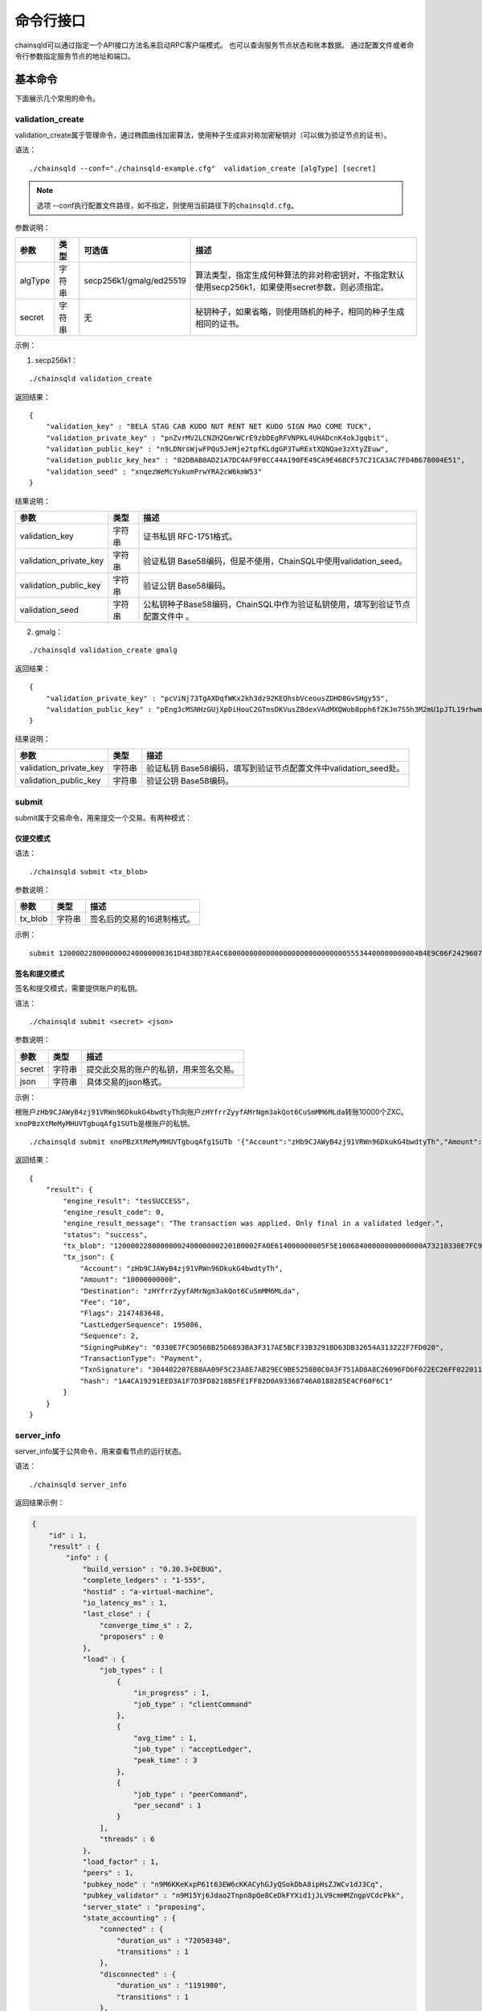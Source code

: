 命令行接口
############################

chainsqld可以通过指定一个API接口方法名来启动RPC客户端模式。
也可以查询服务节点状态和账本数据。
通过配置文件或者命令行参数指定服务节点的地址和端口。

基本命令
*****************************

下面展示几个常用的命令。

.. _validation_create:

validation_create
+++++++++++++++++++++++++++++++

validation_create属于管理命令，通过椭圆曲线加密算法，使用种子生成非对称加密秘钥对（可以做为验证节点的证书）。

语法：

::

    ./chainsqld --conf="./chainsqld-example.cfg"  validation_create [algType] [secret]

.. note::

    选项 --conf执行配置文件路径，如不指定，则使用当前路径下的\ ``chainsqld.cfg``\ 。

参数说明：

.. list-table::

    * - **参数**
      - **类型**
      - **可选值**
      - **描述**
    * - algType
      - 字符串
      - secp256k1/gmalg/ed25519
      - 算法类型，指定生成何种算法的非对称密钥对，不指定默认使用secp256k1，如果使用secret参数，则必须指定。
    * - secret
      - 字符串
      - 无
      - 秘钥种子，如果省略，则使用随机的种子，相同的种子生成相同的证书。

示例：

1. secp256k1：

::

    ./chainsqld validation_create

返回结果：

::

    {
        "validation_key" : "BELA STAG CAB KUDO NUT RENT NET KUDO SIGN MAO COME TUCK",
        "validation_private_key" : "pnZvrMV2LCNZH2GmrWCrE9zbDEgRFVNPKL4UHADcnK4okJgqbit",
        "validation_public_key" : "n9LDNrsWjwFPQu5JeHje2tpfKLdgGP3TwRExtXQNQae3zXtyZEuw",
        "validation_public_key_hex" : "02DBAB0AD21A7DC4AF9F0CC44A190FE49CA9E46BCF57C21CA3AC7FD4B678004E51",
        "validation_seed" : "xnqezWeMcYukumPrwYRA2cW6kmW53"
    }

结果说明：

.. list-table::

    * - **参数**
      - **类型**
      - **描述**
    * - validation_key
      - 字符串
      - 证书私钥 RFC-1751格式。
    * - validation_private_key
      - 字符串
      - 验证私钥 Base58编码，但是不使用，ChainSQL中使用validation_seed。
    * - validation_public_key
      - 字符串
      - 验证公钥 Base58编码。
    * - validation_seed
      - 字符串
      - 公私钥种子Base58编码，ChainSQL中作为验证私钥使用，填写到验证节点配置文件中 。

2. gmalg：

::

    ./chainsqld validation_create gmalg

返回结果：

::

    {
        "validation_private_key" : "pcViNj73TgAXDqfWKx2kh3dz92KEQhsbVceousZDHD8GvSHgy55",
        "validation_public_key" : "pEng3cMSNHzGUjXpDiHouC2GTmsDKVusZBdexVAdMXQWob8pph6f2KJm7S5h3M2mU1pJTL19rhwm9EVAZxrDwPjVSLV35gES"
    }

结果说明：

.. list-table::

    * - **参数**
      - **类型**
      - **描述**
    * - validation_private_key
      - 字符串
      - 验证私钥 Base58编码，填写到验证节点配置文件中validation_seed处。
    * - validation_public_key
      - 字符串
      - 验证公钥 Base58编码。

submit
+++++++++++++++++++++++++++++++

submit属于交易命令，用来提交一个交易。有两种模式：

仅提交模式
===============================

语法：

::

    ./chainsqld submit <tx_blob>

参数说明：

.. list-table::

    * - **参数**
      - **类型**
      - **描述**
    * - tx_blob
      - 字符串
      - 签名后的交易的16进制格式。

示例：

::

    submit 1200002280000000240000000361D4838D7EA4C6800000000000000000000000000055534400000000004B4E9C06F24296074F7BC48F92A97916C6DC5EA968400000000000000A732103AB40A0490F9B7ED8DF29D246BF2D6269820A0EE7742ACDD457BEA7C7D0931EDB74473045022100D184EB4AE5956FF600E7536EE459345C7BBCF097A84CC61A93B9AF7197EDB98702201CEA8009B7BEEBAA2AACC0359B41C427C1C5B550A4CA4B80CF2174AF2D6D5DCE81144B4E9C06F24296074F7BC48F92A97916C6DC5EA983143E9D4A2B8AA0780F682D136F7A56D6724EF53754

签名和提交模式
==================================

签名和提交模式，需要提供账户的私钥。

语法：

::

    ./chainsqld submit <secret> <json>

参数说明：

.. list-table::

    * - **参数**
      - **类型**
      - **描述**
    * - secret
      - 字符串
      - 提交此交易的账户的私钥，用来签名交易。
    * - json
      - 字符串
      - 具体交易的json格式。

示例：

根账户\ ``zHb9CJAWyB4zj91VRWn96DkukG4bwdtyTh``\ 向账户\ ``zHYfrrZyyfAMrNgm3akQot6CuSmMM6MLda``\ 转账10000个ZXC。
``xnoPBzXtMeMyMHUVTgbuqAfg1SUTb``\ 是根账户的私钥。

::

    ./chainsqld submit xnoPBzXtMeMyMHUVTgbuqAfg1SUTb '{"Account":"zHb9CJAWyB4zj91VRWn96DkukG4bwdtyTh","Amount":"10000000000","Destination":"zHYfrrZyyfAMrNgm3akQot6CuSmMM6MLda","TransactionType":"Payment"}' 

返回结果：

::

    {
        "result": {
            "engine_result": "tesSUCCESS",
            "engine_result_code": 0,
            "engine_result_message": "The transaction was applied. Only final in a validated ledger.",
            "status": "success",
            "tx_blob": "12000022800000002400000002201B0002FA0E614000000005F5E10068400000000000000A73210330E7FC9D56BB25D6893BA3F317AE5BCF33B3291BD63DB32654A313222F7FD0207446304402207E88AA09F5C23A8E7AB29EC9BE5258B0C0A3F751AD8A8C26096FD6F022EC26FF0220112A2140F206679085B0015A2273BB4F802E23BFE64EF58F851F606BF6861ED68114B5F762798A53D543A014CAF8B297CFF8F2F937E88314934CD4FACC490E3DC5152F7C1BAD57EEEE3F9C77",
            "tx_json": {
                "Account": "zHb9CJAWyB4zj91VRWn96DkukG4bwdtyTh",
                "Amount": "10000000000",
                "Destination": "zHYfrrZyyfAMrNgm3akQot6CuSmMM6MLda",
                "Fee": "10",
                "Flags": 2147483648,
                "LastLedgerSequence": 195086,
                "Sequence": 2,
                "SigningPubKey": "0330E7FC9D56BB25D6893BA3F317AE5BCF33B3291BD63DB32654A313222F7FD020",
                "TransactionType": "Payment",
                "TxnSignature": "304402207E88AA09F5C23A8E7AB29EC9BE5258B0C0A3F751AD8A8C26096FD6F022EC26FF0220112A2140F206679085B0015A2273BB4F802E23BFE64EF58F851F606BF6861ED6",
                "hash": "1A4CA19291EED3A1F7D3FD8218B5FE1FF82D0A93368746A0188285E4CF60F6C1"
            }
        }
    }

server_info
+++++++++++++++++++++++++++++++

server_info属于公共命令，用来查看节点的运行状态。

语法：

::

    ./chainsqld server_info

返回结果示例：

.. code-block:: json

    {
        "id" : 1,
        "result" : {
            "info" : {
                "build_version" : "0.30.3+DEBUG",
                "complete_ledgers" : "1-555",
                "hostid" : "a-virtual-machine",
                "io_latency_ms" : 1,
                "last_close" : {
                    "converge_time_s" : 2,
                    "proposers" : 0
                },
                "load" : {
                    "job_types" : [
                        {
                            "in_progress" : 1,
                            "job_type" : "clientCommand"
                        },
                        {
                            "avg_time" : 1,
                            "job_type" : "acceptLedger",
                            "peak_time" : 3
                        },
                        {
                            "job_type" : "peerCommand",
                            "per_second" : 1
                        }
                    ],
                    "threads" : 6
                },
                "load_factor" : 1,
                "peers" : 1,
                "pubkey_node" : "n9M6KKeKxpP61t63EW6cKKACyhGJyQSokDbA8ipHsZJWCv1dJ3Cq",
                "pubkey_validator" : "n9M15Yj6Jdao2Tnpn8pQe8CeDkFYXid1jJLV9cmHMZngpVCdcPkk",
                "server_state" : "proposing",
                "state_accounting" : {
                    "connected" : {
                        "duration_us" : "72050340",
                        "transitions" : 1
                    },
                    "disconnected" : {
                        "duration_us" : "1191980",
                        "transitions" : 1
                    },
                    "full" : {
                        "duration_us" : "2442353290",
                        "transitions" : 1
                    },
                    "syncing" : {
                        "duration_us" : "0",
                        "transitions" : 0
                    },
                    "tracking" : {
                        "duration_us" : "3",
                        "transitions" : 1
                    }
                },
                "validated_ledger" : {
                    "base_fee_zxc" : 1e-05,
                    "close_time_offset" : 18753,
                    "hash" : "2D1E46FAD9EC8AAD34E8B472F1556A56407528A8F8218081B1F7BB2E0CC4CC5C",
                    "reserve_base_zxc" : 5,
                    "reserve_inc_zxc" : 1,
                    "seq" : 555
                },
                "uptime" : 2428,
                "validation_quorum" : 2,
                "validator_list_expires" : "never"
            },
            "status" : "success"
        }
    }


.. _serverInfo-return:

结果说明：

.. list-table::

    * - **参数**
      - **类型**
      - **描述**
    * - build_version
      - 字符串
      - 节点运行的chainsqld版本。
    * - complete_ledgers
      - 字符串
      - 本节点上完整的区块序列，如果本节点上没有任何完整的区块
        （可能刚接入网络，正在于网络同步），则值为empty。
    * - load
      - 对象
      - 节点当前的负载详情。
    * - peers
      - 整形
      - 与本节点直接连接的其他chainsqld节点的数量。
    * - pubkey_node
      - 字符串
      - 节点与节点通信时，用来验证这个节点的公钥。节点在启动时自动生成的。
    * - pubkey_validator
      - 字符串
      - 该验证节点的公钥，由上面的validation_create命令生成。
    * - server_state
      - 字符串
      - 节点当前状态。
    * - state_accounting
      - 对象
      - 节点在每个状态下的运行时长。
    * - validated_ledger
      - 对象
      - 最近完成共识的区块的信息。
        如果不存在，则会替换为closed_ledger域，表示最近关闭但还没有完成共识的区块信息。
    * - validated_ledger.base_fee_zxc
      - 整形
      - 账本的基本费用，交易、记账以这个数额为基础，单位：zxc。
    * - validated_ledger.close_time_offset
      - 整形
      - 表示账本关闭多长时间了。
    * - validated_ledger.hash
      - 字符串
      - 区块的哈希。  
    * - validated_ledger.reserve_base_zxc
      - 整形
      - 账户必须预留的费用。
    * - validated_ledger.reserve_inc_zxc
      - 整形
      - 账户每增加一个对象（比如一个表）需要额外预留的费用增加这个数值。
    * - validated_ledger.seq
      - 整形
      - 区块的序号。
    * - uptime
      - 整形
      - 节点已运行时长。
    * - validation_quorum
      - 整形
      - 账本达成共识需要的验证数。
    * - validator_list_expires
      - 字符串
      - 新特性，验证节点列表相关的。

.. note::

    若返回结果中，字段\ ``complete_ledgers``\ 类似 "1-10"，则表示chainsqld服务启动成功。

peers
+++++++++++++++++++++++++++++++

peers属于管理命令，查看已连接的其他节点的连接状态和同步状态。

语法：

::

    ./chainsqld peers

返回结果示例：

.. code-block:: json

    {
        "id" : 1,
        "result" : {
            "cluster" : {},
            "peers" : [
                {
                    "address" : "127.0.0.1:5115",
                    "complete_ledgers" : "18850253 - 18851277",
                    "latency" : 0,
                    "ledger" : "5724E7C9B0E7B9E6D7F359A15B260216D896968C0BD782B94F423B10AE0B59FB",
                    "load" : 152,
                    "public_key" : "n9M6KKeKxpP61t63EW6cKKACyhGJyQSokDbA8ipHsZJWCv1dJ3Cq",
                    "uptime" : 4195,
                    "version" : "chainsqld-0.30.3+DEBUG"
                }
            ],
            "status" : "success"
        }
    }

结果说明：

.. list-table::

    * - **参数**
      - **类型**
      - **描述**
    * - cluster
      - 对象
      - 如果配置了集群，则返回集群中其他节点的信息。
    * - peers
      - 数组
      - 已连接的其他节点的连接状态和同步状态。
    * - address
      - 字符串
      - 对端节点与本节点连接使用的IP地址和端口号。
    * - complete_ledgers
      - 字符串
      - 对端节点中有哪些完整的账本。
    * - latency
      - 整数
      - 与对端节点的网络延迟。单位：毫秒。
    * - ledger
      - 字符串
      - 对端节点最后一个关闭的账本的哈希。
    * - load
      - 整数
      - 衡量对等服务器在本地服务器上加载的负载量。数字越大表示负载越大。（测量负载的单位未正式定义。）
    * - public_key
      - 字符串
      - 用来验真对端节点消息完整性的公钥。
    * - uptime
      - 整数
      - 对端节点自启动以来，连续运行的时长。单位：秒。
    * - version
      - 字符串
      - 对端节点运行的chainsqld版本。

.. _wallet_propose:

wallet_propose
+++++++++++++++++++++++++++++++

生成一个账户地址和秘钥对，之后必须通过转账交易，发送足够的ZXC给该账户，才能使账户真正进入账本。

语法：

::

    ./chainsqld wallet_propose [algType] [passphrase]

参数说明：

.. list-table::

    * - **参数**
      - **类型**
      - **可选值**
      - **描述**
    * - algType
      - 字符串
      - secp256k1/gmalg/ed25519
      - 算法类型，指定生成何种算法的非对称密钥对，不指定默认为节点使用的非对称密码算法，如果使用passphrase参数，则必须指定。
    * - passphrase
      - 字符串
      - 无
      - 秘钥种子，如果省略，则使用随机的种子，相同的种子生成相同的账户地址和证书。

返回结果示例：

1. secp256k1：

.. code-block:: json

    {
        "result" : {
            "account_id" : "zHb9CJAWyB4zj91VRWn96DkukG4bwdtyTh",
            "account_id_hex" : "B5F762798A53D543A014CAF8B297CFF8F2F937E8",
            "key_type" : "secp256k1",
            "master_key" : "I IRE BOND BOW TRIO LAID SEAT GOAL HEN IBIS IBIS DARE",
            "master_seed" : "xnoPBzXtMeMyMHUVTgbuqAfg1SUTb",
            "master_seed_hex" : "DEDCE9CE67B451D852FD4E846FCDE31C",
            "public_key" : "cBQG8RQArjx1eTKFEAQXz2gS4utaDiEC9wmi7pfUPTi27VCchwgw",
            "public_key_hex" : "0330E7FC9D56BB25D6893BA3F317AE5BCF33B3291BD63DB32654A313222F7FD020",
            "status" : "success"
        }
    }

2. gmalg：

.. code-block:: json

    {
        "result" : {
            "account_id" : "zLzooEnenjmeVaPZYykdx8jGJBV5j7uMN9",
            "account_id_hex" : "D091744D1737B0D574A9C908B3B97E646A7E87F4",
            "key_type" : "gmalg",
            "private_key" : "p92iRuvDiFnmRBfSGXGA5QNLuFx1rFucvkQpaSMgoVpYg5g7U8B",
            "public_key" : "pYvfKPYdmfkdTpQg8NFpxxzpGsr77WT4fDA93sd3mdBhnG66UCapMF296eCFZ7boLEWpeUNQvSRAVeuXXEnxpDmqhyfF7Eb7",
            "public_key_hex" : "4746CE7928E8D4464F3CA3E35EAC75BEEA210A9A3DAE606F75D4658A133E15BF3B44581F42A208DC06053BFE600166E8FE6E435BE84D8980689889C3CA2EA3E126",
            "status" : "success"
        }
    }

结果说明：

.. list-table::

    * - **参数**
      - **类型**
      - **描述**
    * - status
      - 字符串
      - 标识命令是否执行成功。
    * - account_id
      - 字符串
      - 生成的账户地址。
    * - account_id_hex
      - 字符串
      - 生成的账户地址原始十六进制格式内容。
    * - master_seed
      - 字符串
      - 账户的种子（私钥），国密算法没有此项。
    * - private_key
      - 字符串
      - 账户的私钥，国密算法使用此项。
    * - public_key
      - 字符串
      - 账户的公钥。
    * - public_key_hex
      - 字符串
      - 账户的公钥原始十六进制格式内容。


.. _cmdledger_txs:

ledger_txs
+++++++++++++++++++++++++++++++

查询区块中的成功、失败交易数，以及错误交易的hash及错误码。

语法：

::

    ./chainsqld ledger_txs <ledger_seq> [include_success] [include_failure]

参数说明：

.. list-table::

    * - **参数**
      - **类型**
      - **描述**
    * - ledger_seq
      - 整形
      - 要查询的区块号。
    * - include_success
      - 字符串
      - 若省略，则返回结果中，不包括成功的交易的hash。
    * - include_failure
      - 字符串
      - 若省略，则返回结果中，不包括错误交易的hash及错误码。

返回结果示例：

.. code-block:: json

    {
        "id" : 1,
        "result" : {
            "ledger_index" : 2,
            "status" : "success",
            "txn_failure" : 0,
            "txn_failure_detail" : [],
            "txn_success" : 1,
            "txn_success_detail" : [
              {
                "hash" : "41521F8535F1A6A581528BFB56F3085F9D4B09EBE913A6C854B1C9453BD0C46D",
                "transaction_result" : "tesSUCCESS"
              }
            ]
        }
    }

结果说明：

.. list-table::

    * - **参数**
      - **类型**
      - **描述**
    * - status
      - 字符串
      - 标识命令是否执行成功。
    * - txn_failure
      - 整形
      - 区块包含的错误交易个数。
    * - txn_success
      - 整形
      - 区块包含的成功交易个数。
    * - txn_failure_detail
      - 对象数组
      - 包含每个错误交易的哈希和错误码。
    * - txn_success_detail
      - 对象数组
      - 包含每个成功交易的哈希。

.. warning::

  此命令为\ :ref:`PoP共识版本 <PoP共识版本>`\ 新增命令，只适用于PoP共识版本。

chainsqld命令
*****************************

t_dump
+++++++++++++++++++++++++++++++

将数据库表的操作以文档的形式进行记录，可以分多次对同一张表进行dump。

语法：

::

    chainsqld t_dump <param> <out_file_path>

示例：

::

    ./chainsqld t_dump "zNRi42SAPegzJYzXYZfRFqPqUfGqKCaSbx Table1 262754" ./Table1.dump

参数说明：

.. list-table::

    * - **参数**
      - **类型**
      - **描述**
    * - param
      - 字符串
      - 与数据库表的同步设置保持一致。详情参见数据库表同步设置。
    * - out_file_path
      - 字符串
      - 输出文件路径。

返回结果：

.. code-block:: json

    {
        "id" : 1,
        "result" : {
            "command" : "t_dump",
            "status" : "success",
            "tx_json" : [
                "zNRi42SAPegzJYzXYZfRFqPqUfGqKCaSbx Table1 262754",
                "./table1.dmp"
            ]
        }
    }

t_dumpstop
+++++++++++++++++++++++++++++++

停止dump一张表。

语法：

::

    chainsqld t_dump <owner_address> <table_name>

参数说明：

.. list-table::

    * - **参数**
      - **类型**
      - **描述**
    * - owner_address
      - 字符串
      - 表的创建者账户地址。
    * - table_name
      - 字符串
      - 表名。

返回结果示例：

.. code-block:: json

    {
        "id" : 1,
        "result" : {
            "command" : "t_dumpstop",
            "status" : "success",
            "tx_json" : [ 
                "zNRi42SAPegzJYzXYZfRFqPqUfGqKCaSbx", 
                "Table1" 
            ]
        }
    }

t_audit
+++++++++++++++++++++++++++++++

对数据库表的指定记录（由SQL查询条件指定）的一列或多列进行追根溯源，将所有影响了指定记录的列的操作都记录下来。

语法：

::

    chainsqld t_audit <param> <sql_query_statement> <out_file_path>

示例：

::

    ./chainsqld t_audit "zNRi42SAPegzJYzXYZfRFqPqUfGqKCaSbx Table1 262754" "select * from Table1 where id=1" ./Table1.audit

参数说明：

.. list-table::

    * - **参数**
      - **类型**
      - **描述**
    * - param
      - 字符串
      - 与数据库表的同步设置保持一致。详情参见数据库表同步设置。
    * - sql_query_statement
      - 字符串
      - 由SQL语句指定审计的记录和列。
    * - out_file_path
      - 字符串
      - 输出文件路径。

返回结果：

.. code-block:: json

    {
        "id" : 1,
        "result" : {
            "command" : "t_audit",
            "nickName" : "5C9DD983025F6F654EA23FAFC0ADFC1BD0CAF58E",
            "status" : "success",
            "tx_json" : [
                "zNRi42SAPegzJYzXYZfRFqPqUfGqKCaSbx Table1 263498",
                "select * from Table1 where id=1",
                "./Table1.audit"
            ]
        }
    }

结果说明：

.. list-table::

    * - **参数**
      - **类型**
      - **描述**
    * - nickName
      - 字符串
      - 审计任务名称，用来停止审计任务。

t_auditstop
+++++++++++++++++++++++++++++++

停止审计。

语法：

::

    chainsqld t_auditstop <nickname>

参数说明：

.. list-table::

    * - **参数**
      - **类型**
      - **描述**
    * - nickname
      - 字符串
      - 启动审计任务时，返回的审计任务名。

返回结果：

.. code-block:: json

    {
        "id" : 1,
        "result" : {
            "command" : "t_auditstop",
            "status" : "success",
            "tx_json" : [ 
                "5C9DD983025F6F654EA23FAFC0ADFC1BD0CAF58E"
            ]
        }
    }



.. _LedgerObjects:

ledger_objects
+++++++++++++++++++++++++++++++

统计账本中各类别状态的个数。

语法：

::

    chainsqld ledger_objects <ledger_hash>|<ledger_index>

参数说明：

.. list-table::

    * - **参数**
      - **类型**
      - **描述**
    * - <ledger_hash>|<ledger_index>
      - 字符串
      - 账本哈希值 或者 账本号


返回结果：

.. code-block:: json

    {
      "id" : 1,
      "result" : {
          "ledger_hash" : "2C7279A24D8ED1A3B10F1C0497D245FEE87496FEDBB661176ABC3D1188F7CAE8",
          "ledger_index" : 1000,
          "state" : {
            "account" : 1,
            "amendments" : 1,
            "directory" : 0,
            "escrow" : 0,
            "fee" : 0,
            "hashes" : 2,
            "offer" : 0,
            "payment_channel" : 0,
            "signer_list" : 0,
            "state" : 0,
            "table" : 0,
            "ticket" : 0
          },
          "status" : "success",
          "tx" : 0,
          "validated" : true
      }
    }

------------

.. _NodeSize:

node_size
+++++++++++++++++++++++++++++++

查询和设置节点的缓存级别。不指定 ``type`` 表示查询节点的缓存级别，指定 ``type`` 表示设置节点的缓存级别。

语法：

::

    chainsqld node_size [<type>]

参数说明：

.. list-table::

    * - **参数**
      - **类型**
      - **描述**
    * - type
      - 字符串
      - 缓存级别,包括 tiny small medium large huge。


返回结果：

- 查询结果

.. code-block:: json

    {
      "id" : 1,
      "result" : {
          "node_size" : "medium",
          "status" : "success"
      }
    }


- 设置结果

.. code-block:: json

    {
      "id" : 1,
      "result" : {
          "status" : "success"
      }
    }


.. _MallocTrim:

malloc_trim
+++++++++++++++++++++++++++++++

释放由glibc维护的，未还给系统的内存。

语法：

::

    chainsqld malloc_trim

参数说明：


返回结果：

.. code-block:: json

    {
      "id" : 1,
      "result" : {
          "status" : "success",
          "value" : 1
      }
    }

.. _cmdSchemaList:

schema_list
+++++++++++++++++++++++++++++++

查询子链列表。

语法：

::

    chainsqld schema_list <running>

参数说明：

.. list-table::

    * - **参数**
      - **类型**
      - **描述**
    * - running
      - 字符串 running
      - 加此参数查询当前节点正运行的子链，如果不加，则查询所有子链

返回结果：

.. code-block:: json

    {
      "id" : 1,
      "result" : {
          "status" : "success",
          "value" : 1
      }
    }

.. _cmdSchemaInfo:

schema_info
+++++++++++++++++++++++++++++++

查询子链信息。

语法：

::

    chainsqld schema_info <schema_id>

参数说明：

.. list-table::

    * - **参数**
      - **类型**
      - **描述**
    * - schema_id
      - 字符串 子链ID
      - 查询指定子链信息

返回结果：

.. code-block:: json

    {
      "id" : 1,
      "result" : {
          "status" : "success",
          "value" : 1
      }
    }


.. _cmdSchemaAccept:

schema_accept
+++++++++++++++++++++++++++++++

接受加入子链。

语法：

::

    chainsqld schema_accept <schema_id>

参数说明：

.. list-table::

    * - **参数**
      - **类型**
      - **描述**
    * - schema_id
      - 字符串 子链ID
      - 查询指定子链信息

返回结果：

.. code-block:: json

    {
      "id" : 1,
      "result" : {
          "status" : "success",
          "value" : 1
      }
    }

